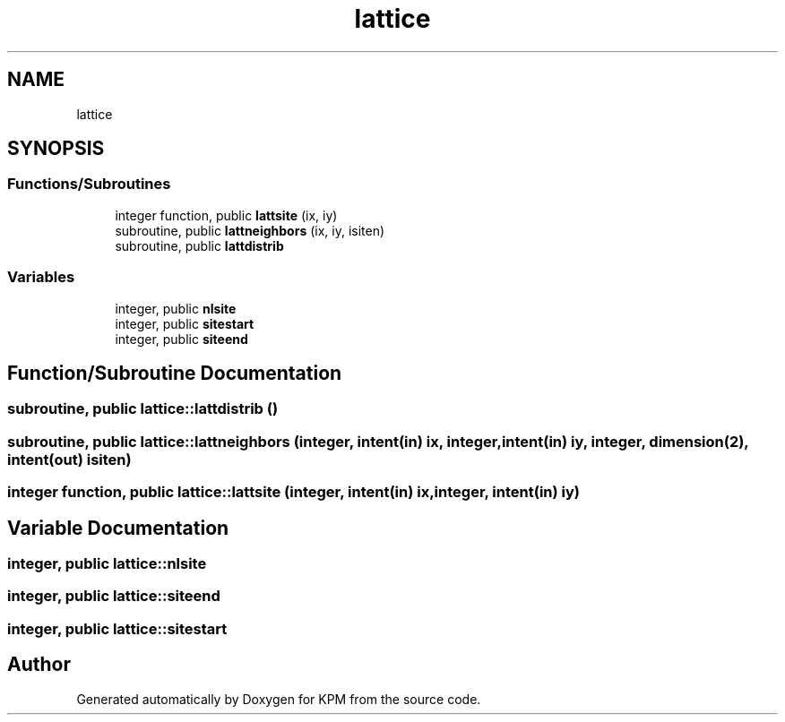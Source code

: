.TH "lattice" 3 "Tue Nov 20 2018" "Version 1.0" "KPM" \" -*- nroff -*-
.ad l
.nh
.SH NAME
lattice
.SH SYNOPSIS
.br
.PP
.SS "Functions/Subroutines"

.in +1c
.ti -1c
.RI "integer function, public \fBlattsite\fP (ix, iy)"
.br
.ti -1c
.RI "subroutine, public \fBlattneighbors\fP (ix, iy, isiten)"
.br
.ti -1c
.RI "subroutine, public \fBlattdistrib\fP"
.br
.in -1c
.SS "Variables"

.in +1c
.ti -1c
.RI "integer, public \fBnlsite\fP"
.br
.ti -1c
.RI "integer, public \fBsitestart\fP"
.br
.ti -1c
.RI "integer, public \fBsiteend\fP"
.br
.in -1c
.SH "Function/Subroutine Documentation"
.PP 
.SS "subroutine, public lattice::lattdistrib ()"

.SS "subroutine, public lattice::lattneighbors (integer, intent(in) ix, integer, intent(in) iy, integer, dimension(2), intent(out) isiten)"

.SS "integer function, public lattice::lattsite (integer, intent(in) ix, integer, intent(in) iy)"

.SH "Variable Documentation"
.PP 
.SS "integer, public lattice::nlsite"

.SS "integer, public lattice::siteend"

.SS "integer, public lattice::sitestart"

.SH "Author"
.PP 
Generated automatically by Doxygen for KPM from the source code\&.
